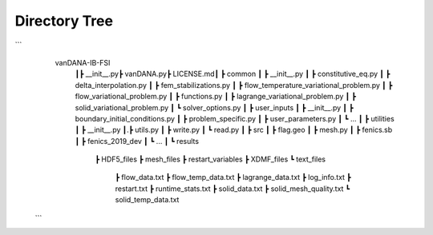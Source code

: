 .. title:: Directory Tree

.. _directory_tree:

============
Directory Tree
============

```\
    vanDANA-IB-FSI\
     ┃\
     ┣ __init__.py\
     ┣ vanDANA.py\
     ┣ LICENSE.md\
     ┃
     ┣ common
     ┃ ┣ __init__.py
     ┃ ┣ constitutive_eq.py
     ┃ ┣ delta_interpolation.py
     ┃ ┣ fem_stabilizations.py
     ┃ ┣ flow_temperature_variational_problem.py
     ┃ ┣ flow_variational_problem.py
     ┃ ┣ functions.py
     ┃ ┣ lagrange_variational_problem.py
     ┃ ┣ solid_variational_problem.py
     ┃ ┗ solver_options.py
     ┃
     ┣ user_inputs
     ┃ ┣ __init__.py
     ┃ ┣ boundary_initial_conditions.py
     ┃ ┣ problem_specific.py
     ┃ ┣ user_parameters.py
     ┃ ┗ ...
     ┃
     ┣ utilities
     ┃ ┣ __init__.py
     ┃.┣ utils.py
     ┃ ┣ write.py
     ┃ ┗ read.py   
     ┃ 
     ┣ src
     ┃ ┣ flag.geo
     ┃ ┣ mesh.py
     ┃ ┣ fenics.sb
     ┃ ┣ fenics_2019_dev 
     ┃ ┗ ...
     ┃
     ┗ results
       ┣ HDF5_files
       ┣ mesh_files
       ┣ restart_variables
       ┣ XDMF_files 
       ┗ text_files
         ┣ flow_data.txt
         ┣ flow_temp_data.txt
         ┣ lagrange_data.txt
         ┣ log_info.txt
         ┣ restart.txt
         ┣ runtime_stats.txt
         ┣ solid_data.txt
         ┣ solid_mesh_quality.txt
         ┗ solid_temp_data.txt
 ```
